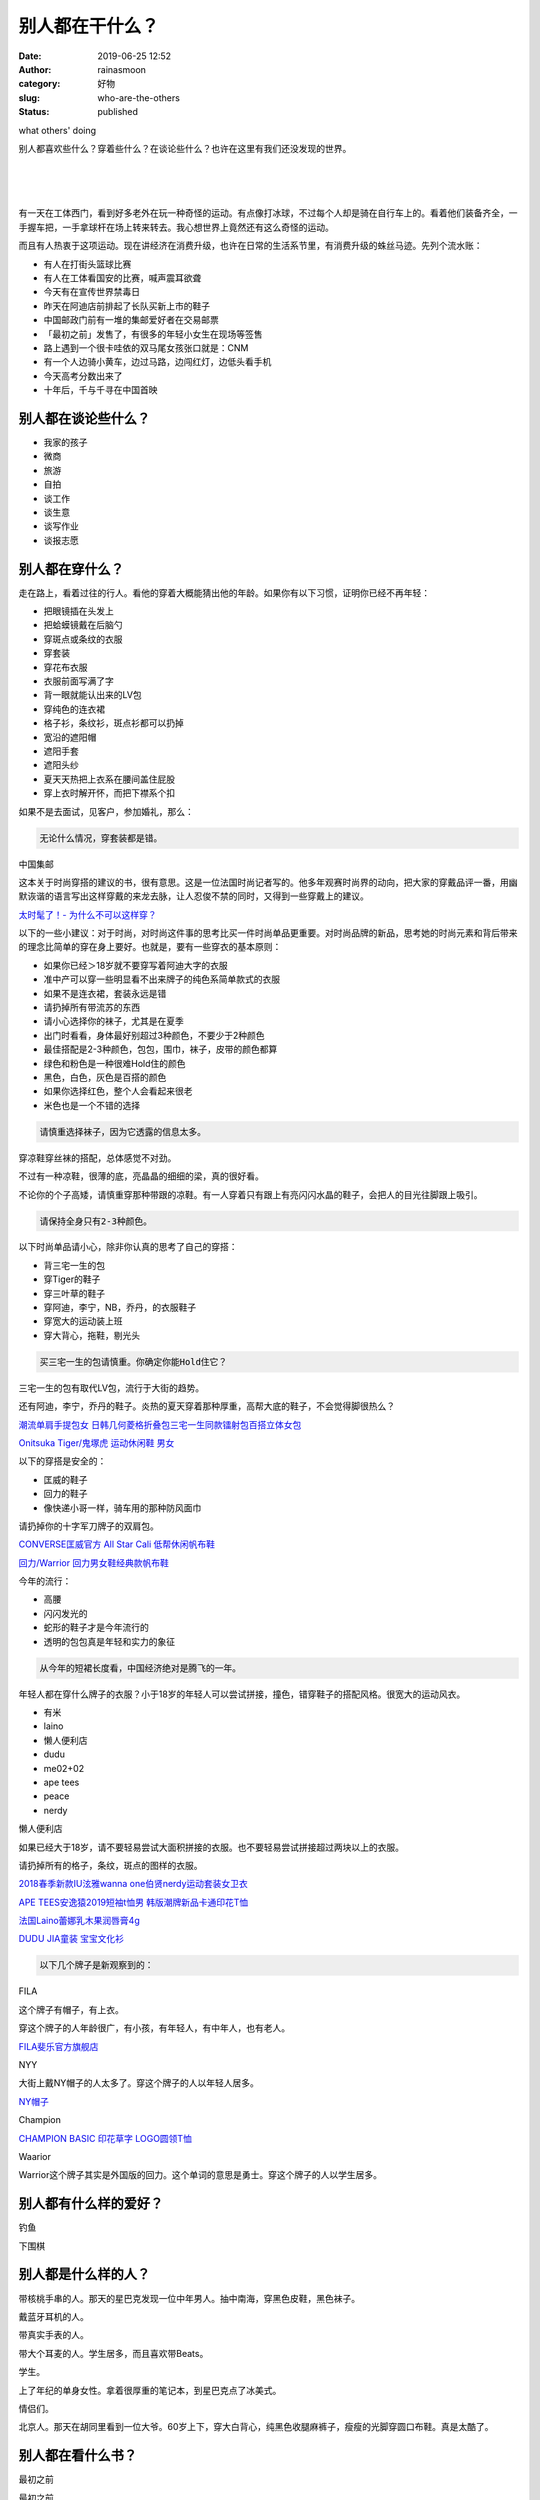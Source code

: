 别人都在干什么？
################
:date: 2019-06-25 12:52
:author: rainasmoon
:category: 好物
:slug: who-are-the-others
:status: published

.. raw:: html

   <figure class="wp-block-image">

| |others' doing|

.. raw:: html

   <figcaption>

what others' doing

.. raw:: html

   </figcaption>
   </figure>

别人都喜欢些什么？穿着些什么？在谈论些什么？也许在这里有我们还没发现的世界。

| 
|  
|  

有一天在工体西门，看到好多老外在玩一种奇怪的运动。有点像打冰球，不过每个人却是骑在自行车上的。看着他们装备齐全，一手握车把，一手拿球杆在场上转来转去。我心想世界上竟然还有这么奇怪的运动。

而且有人热衷于这项运动。现在讲经济在消费升级，也许在日常的生活系节里，有消费升级的蛛丝马迹。先列个流水账：

-  有人在打街头篮球比赛
-  有人在工体看国安的比赛，喊声震耳欲聋
-  今天有在宣传世界禁毒日
-  昨天在阿迪店前排起了长队买新上市的鞋子
-  中国邮政门前有一堆的集邮爱好者在交易邮票
-  「最初之前」发售了，有很多的年轻小女生在现场等签售
-  路上遇到一个很卡哇依的双马尾女孩张口就是：CNM
-  有一个人边骑小黄车，边过马路，边闯红灯，边低头看手机
-  今天高考分数出来了
-  十年后，千与千寻在中国首映

别人都在谈论些什么？
====================

-  我家的孩子
-  微商
-  旅游
-  自拍
-  谈工作
-  谈生意
-  谈写作业
-  谈报志愿

别人都在穿什么？
================

走在路上，看着过往的行人。看他的穿着大概能猜出他的年龄。如果你有以下习惯，证明你已经不再年轻：

-  把眼镜插在头发上
-  把蛤蟆镜戴在后脑勺
-  穿斑点或条纹的衣服
-  穿套装
-  穿花布衣服
-  衣服前面写满了字
-  背一眼就能认出来的LV包
-  穿纯色的连衣裙
-  格子衫，条纹衫，斑点衫都可以扔掉
-  宽沿的遮阳帽
-  遮阳手套
-  遮阳头纱
-  夏天天热把上衣系在腰间盖住屁股
-  穿上衣时解开怀，而把下襟系个扣

如果不是去面试，见客户，参加婚礼，那么：

.. code:: wp-block-preformatted

    无论什么情况，穿套装都是错。

.. raw:: html

   <figure class="wp-block-image">

| |中国集邮|

.. raw:: html

   <figcaption>

中国集邮

.. raw:: html

   </figcaption>
   </figure>

这本关于时尚穿搭的建议的书，很有意思。这是一位法国时尚记者写的。他多年观赛时尚界的动向，把大家的穿戴品评一番，用幽默诙谐的语言写出这样穿戴的来龙去脉，让人忍俊不禁的同时，又得到一些穿戴上的建议。

`太时髦了！- 为什么不可以这样穿？ <https://union-click.jd.com/jdc?e=&p=AyIGZRtYFAcXBFIZWR0yEgRRGlgQBhU3EUQDS10iXhBeGlcJDBkNXg9JHU4YDk5ER1xOGRNLGEEcVV8BXURFUFdfC0RVU1JRUy1OVxUBFgZWHl8SMhZbVnoLS2AMYjNtIkAFTmATHBBVeVQLWStaJQITBlUeWBQLGwFlK1sSMkBpja3tzaejG4Gx1MCKhTdUK1sRBRICVxJdEAAbBFQrXBULIkQFQwRFQE5ZC0RrJTIRN2UrWyUBIkU7SQwSChEGUk9aQlAbAlweXxwFFVcATAwSVUUCXE5fEwQiBVQaXxw%3D&t=W1dCFFlQCxxKQgFHREkdSVJKSQVJHFRXFk9FUlpGQUpLCVBaTFhbXQtWVmpSWRtYEQMRAlEc>`__

以下的一些小建议：对于时尚，对时尚这件事的思考比买一件时尚单品更重要。对时尚品牌的新品，思考她的时尚元素和背后带来的理念比简单的穿在身上要好。也就是，要有一些穿衣的基本原则：

-  如果你已经＞18岁就不要穿写着阿迪大字的衣服
-  准中产可以穿一些明显看不出来牌子的纯色系简单款式的衣服
-  如果不是连衣裙，套装永远是错
-  请扔掉所有带流苏的东西
-  请小心选择你的袜子，尤其是在夏季
-  出门时看看，身体最好别超过3种颜色，不要少于2种颜色
-  最佳搭配是2-3种颜色，包包，围巾，袜子，皮带的颜色都算
-  绿色和粉色是一种很难Hold住的颜色
-  黑色，白色，灰色是百搭的颜色
-  如果你选择红色，整个人会看起来很老
-  米色也是一个不错的选择

.. code:: wp-block-preformatted

    请慎重选择袜子，因为它透露的信息太多。

穿凉鞋穿丝袜的搭配，总体感觉不对劲。

不过有一种凉鞋，很薄的底，亮晶晶的细细的梁，真的很好看。

不论你的个子高矮，请慎重穿那种带跟的凉鞋。有一人穿着只有跟上有亮闪闪水晶的鞋子，会把人的目光往脚跟上吸引。

.. code:: wp-block-preformatted

    请保持全身只有2-3种颜色。

以下时尚单品请小心，除非你认真的思考了自己的穿搭：

-  背三宅一生的包
-  穿Tiger的鞋子
-  穿三叶草的鞋子
-  穿阿迪，李宁，NB，乔丹，的衣服鞋子
-  穿宽大的运动装上班
-  穿大背心，拖鞋，剔光头

.. code:: wp-block-preformatted

    买三宅一生的包请慎重。你确定你能Hold住它？

三宅一生的包有取代LV包，流行于大街的趋势。

还有阿迪，李宁，乔丹的鞋子。炎热的夏天穿着那种厚重，高帮大底的鞋子，不会觉得脚很热么？

`潮流单肩手提包女 日韩几何菱格折叠包三宅一生同款镭射包百搭立体女包 <https://union-click.jd.com/jdc?e=&p=AyIGZR9aFAIVDlUfXCUCFwBUGF8cCxcDXSsfSlpMWGVCHlBDUAxLBQNQVk4YCQQAQB1AWQkFHUVBRhkSQw9THUJVEEMFSgxUVxZPI0AOEgJSGlgRCxsCURNrVVB2HTJMLmpnVlsBaCV1dE0dIXhaUw4eN1QrWxQDEgJWGlIcBCI3VRxrVGwSB1MSXxMyEzdVH1wVBxADVxtfEAIUN1IbUiVBQl8KSxlJXExYZStrFjIiN1UrWCVAfAcATFgcUUAFUR0LFwcTAFMTDxNXEgEFT10VABRVVh0MJQATBlES&t=W1dCFFlQCxxKQgFHREkdSVJKSQVJHFRXFk9FUlpGQUpLCVBaTFhbXQtWVmpSWRteEgMRA1wSXhEK>`__

`Onitsuka Tiger/鬼塚虎 运动休闲鞋 男女 <https://union-click.jd.com/jdc?e=&p=AyIGZRprFQMTBlQfWRMFEwFWKx9KWkxYZUIeUENQDEsFA1BWThgJBABAHUBZCQUdRUFGGRJDD1MdQlUQQwVKDFRXFk8jQA4SBlQaWhEAFABUHVglCwxxUH0LcQNwTCtyI3xAE1IxfCUUVB4LZRprFQMTB1AYWhwLFDdlG1wlVHwHVBpaFAoSAFUfaxQyEgNSG14XBhYHVBNTFjIVB1wrGEVaTVcXRwVLXSI3ZRhrJTISN1YrGXtWEFVQTFwdAxEEBUteHFFHDlQdWx0FRw5cHwkXAhtSUCtZFAMWDg%3D%3D&t=W1dCFFlQCxxKQgFHREkdSVJKSQVJHFRXFk9FUlpGQUpLCVBaTFhbXQtWVmpSWRtaFAMTA1cdXBQEEQ%3D%3D>`__

以下的穿搭是安全的：

-  匡威的鞋子
-  回力的鞋子
-  像快递小哥一样，骑车用的那种防风面巾

请扔掉你的十字军刀牌子的双肩包。

`CONVERSE匡威官方 All Star Cali 低帮休闲帆布鞋 <https://union-click.jd.com/jdc?e=&p=AyIGZRtfHQAbAVEeWBUyFw5dGlkWCxAGURlrUV1KWQorAlBHU0VeBUVNR0ZbSkdETlcNVQtHRVNSUVNLXANBRA1XB14DS10cQQVYD21XHgJcE1oXARsFVB9ZJVoIfStGUkxfcns3RDgXa1tvNnw8HGIeC2UaaxUDEwdQGFocCxQ3ZRtcJUN8B1ETWRQGIgZlG18SAhcFUR9TEAIaAmUcWxwyUVcNRAtXXkxZCitrJQEiN2UbaxYyUGlWT1lFBxsBUxwMHFAXAQYcCxMDFlVVSw8TUUJSV04MEjIQBlQfUg%3D%3D&t=W1dCFFlQCxxKQgFHREkdSVJKSQVJHFRXFk9FUlpGQUpLCVBaTFhbXQtWVmpSWR5SHQMQBFwZWhEA>`__

`回力/Warrior 回力男女鞋经典款帆布鞋 <https://union-click.jd.com/jdc?e=&p=AyIGZRtYHAAUD1YYUhAyFgdTHFwdBiJDCkMFSjJLQhBaGR4cDF8QTwcKXg1cAAQJS14MQQVYDwtFSlMTBAtHR0pZChUdRUFGfwAXXxUEFQBdH2txWnVeUGkaTmATTxxADGxcaQIVGzh1Dh43VCtbFAMSAlYaUhwEIjdVHGtDbBIGVBpaFQAUAlYrWiUCFgBVHlkRBRYBVRxcJQUSDmVYC01dQkUJRQVKMiI3VitrJQIiBGVZNRNVQVdVT1ISBxcABh4ME1YaAQYcUhZVFgQCSAsdARcCZRlaFAYb&t=W1dCFFlQCxxKQgFHREkdSVJKSQVJHFRXFk9FUlpGQUpLCVBaTFhbXQtWVmpSWR9bEwUVD1E%3D>`__

今年的流行：

-  高腰
-  闪闪发光的
-  蛇形的鞋子才是今年流行的
-  透明的包包真是年轻和实力的象征

.. code:: wp-block-preformatted

    从今年的短裙长度看，中国经济绝对是腾飞的一年。

年轻人都在穿什么牌子的衣服？小于18岁的年轻人可以尝试拼接，撞色，错穿鞋子的搭配风格。很宽大的运动风衣。

-  有米
-  laino
-  懒人便利店
-  dudu
-  me02+02
-  ape tees
-  peace
-  nerdy

.. raw:: html

   <figure class="wp-block-image">

| |懒人便利店|

.. raw:: html

   <figcaption>

懒人便利店

.. raw:: html

   </figcaption>
   </figure>

如果已经大于18岁，请不要轻易尝试大面积拼接的衣服。也不要轻易尝试拼接超过两块以上的衣服。

请扔掉所有的格子，条纹，斑点的图样的衣服。

`2018春季新款IU泫雅wanna one伯贤nerdy运动套装女卫衣 <https://union-click.jd.com/jdc?e=&p=AyIGZRtdFgAUD1weWhYyFwRSG1MWBRACUxtrUV1KWQorAlBHU0VeBUVNR0ZbSkdETlcNVQtHRVNSUVNLXANBRA1XB14DS10cQQVYD21XHgJWHFsdARUFUB1bJUBGdQdILHdGd1hPYwBUcURcCU0DTUQeC2UaaxUDEwdQGFocCxQ3ZRtcJUN8B1QaXhIEGw9lGmsVBhUHUBldFAsaAlESaxICGzcWSwNKUlBbC0UEJTIiBGUraxUyETcXdVMXBxBTXEkOEwsXB1BIXxNRQQ9cSw5ABhZQAR4IEQsUN1caWhEL&t=W1dCFFlQCxxKQgFHREkdSVJKSQVJHFRXFk9FUlpGQUpLCVBaTFhbXQtWVmpSWR5YEgIaBFIZXhMC>`__

`APE TEES安逸猿2019短袖t恤男 韩版潮牌新品卡通印花T恤 <https://union-click.jd.com/jdc?e=&p=AyIGZRJSEAMTAlAaXiUBFwZUG1oQBxEHUysfSlpMWGVCHlBDUAxLBQNQVk4YCQQAQB1AWQkFHUVBRhkSQw9THUJVEEMFSgxUVxZPI0AOEQJUGlsUBxcEVR1raANochZnP15hdVdcbyEQcFdQF1JBZQ4eN1QrWxQDEgJWGlIcBCI3VRxrVGwVDlAaWBYyEzdVH1wVBxABVxxcEgQaN1IbUiVBQl8KSxlJXExYZStrFjIiN1UrWCVAfAQBGgkQURVVAUkJFAdAB1QSUkACEAdcHFgSABdVURpdJQATBlES&t=W1dCFFlQCxxKQgFHREkdSVJKSQVJHFRXFk9FUlpGQUpLCVBaTFhbXQtWVmpSWRheFAMSBlAeWBUE>`__

`法国Laino蕾娜乳木果润唇膏4g <https://union-click.jd.com/jdc?e=&p=AyIGZRprFQsVA10dXRwCEgVlXwRNXE03DF4eVEAZGUtDHkFeDVtKQA4KUExbS10LVlYMQA1PHQpSQEINRQQbREJEAWMOGQIbAFETXRMLEgdXKzhqYk9%2BNEQEdmNGAw0SRWhESmNRGisZDiIGZRtaFAIXBFQSUhMyIgdSKxp7AhUDVx5cJQMiB1EcWxAAFAJQElgTBiIAVRJrVlJKWAVZB0tcTTdlK1glMiIHZRhrV2wQB1EYW0ECEwYFTAkQURRQBRheQAcUAlVJXUcBQgRWSGsXAxMDXA%3D%3D&t=W1dCFFlQCxxKQgFHREkdSVJKSQVJHFRXFk9FUlpGQUpLCVBaTFhbXQtWVmpSWRtSEgYaAVMSWxUA>`__

`DUDU JIA童装 宝宝文化衫 <https://union-click.jd.com/jdc?e=&p=AyIGZRtfFwsXD1EeUxIyFwFVGV4cBxEPURtrUV1KWQorAlBHU0VeBUVNR0ZbSkdETlcNVQtHRVNSUVNLXANBRA1XB14DS10cQQVYD21XHgJTG1kQCxcEXR9bJWt0cj1yKE4Ad3IraCQRdk5yV0AeVHIeC2UaaxUDEwdQGFocCxQ3ZRtcJUN8B1QaXhAKFw9lGmsVBhUHUBldEgoXA1cbaxICGzcWSwNKUlBbC0UEJTIiBGUraxUyETcXdVpBVRIOXEtaRwEaVVBLW0YLQgNUHwlFUhEBUh4MHQZCN1caWhEL&t=W1dCFFlQCxxKQgFHREkdSVJKSQVJHFRXFk9FUlpGQUpLCVBaTFhbXQtWVmpSWR5dFQAXDlAYUxEC>`__

.. code:: wp-block-preformatted

    以下几个牌子是新观察到的：

FILA

这个牌子有帽子，有上衣。

穿这个牌子的人年龄很广，有小孩，有年轻人，有中年人，也有老人。

`FILA斐乐官方旗舰店 <https://union-click.jd.com/jdc?e=&p=AyIGZRprFwYQBl0rH0paTFhlQh5QQxkZS0wDSFINXAAECUteImMSYiBlWgx3Nks5TWl3AiBrMkZrUmdZF2sVBBEOVRJYEAETN1UaWhUHEQZcEl0lMhIGZVo1FwQQBFcrWxwHEQVRGl8dBSIHURxYFAQRAVIZWBEBIgBVEmtWUkpYBVkHS1xNN2UZXxcDGjdWK2slASIEZUQfSF8iBVQaXxw%3D&t=W1dCFBBFC1VKWgUEAEAdQFkJ>`__

NYY

大街上戴NY帽子的人太多了。穿这个牌子的人以年轻人居多。

`NY帽子 <https://union-click.jd.com/jdc?e=&p=AyIGZRxcFgAUBVMdWyUBFwFRGlMUABsBVisfSlpMWGVCHlBDUAxLBQNQVk4YCQQAQB1AWQkFHUVBRhkSQw9THUJVEEMFSgxUVxZPI0AOEQJTH1odAxAOUxhrZXtaZSMdLkxge18SHgNNUXZyFH89Uw4eN1QrWxQDEgJWGlIcBCI3VRxrVGwVAlAfXBEyEzdVH1wWAxQFVh9YEAAWN1IbUiVBQl8KSxlJXExYZStrFjIiN1UrWCVAfFdQEwgcBUEDBxxTHQcUD1ATCBYCEAcASVkWBRtTXU5cJQATBlES&t=W1dCFFlQCxxKQgFHREkdSVJKSQVJHFRXFk9FUlpGQUpLCVBaTFhbXQtWVmpSWRheEwYTD1QZUhMB>`__

Champion

`CHAMPION BASIC 印花草字 LOGO圆领T恤 <https://union-click.jd.com/jdc?e=&p=AyIGZRteEQYTAFMfWh0yFwNTHFgTCxsOUx9rUV1KWQorAlBHU0VeBUVNR0ZbSkdETlcNVQtHRVNSUVNLXANBRA1XB14DS10cQQVYD21XHgJRHVwWBBsOXB1fJQoQXwpkI01JcAdWW19NYBABJ20Sa0QeC2UaaxUDEwdQGFocCxQ3ZRtcJUN8DlQTWh0GIgZlG18SARMBVx5aHAIRBGUcWxwyUVcNRAtXXkxZCitrJQEiN2UbaxYyUGlQG1gVARFTBkhfQQYXBVAYCBdXE1IAEgkcVxNTU04PFDIQBlQfUg%3D%3D&t=W1dCFFlQCxxKQgFHREkdSVJKSQVJHFRXFk9FUlpGQUpLCVBaTFhbXQtWVmpSWR5fEwURAVwSUhMG>`__

Waarior

Warrior这个牌子其实是外国版的回力。这个单词的意思是勇士。穿这个牌子的人以学生居多。

别人都有什么样的爱好？
======================

钓鱼

下围棋

别人都是什么样的人？
====================

带核桃手串的人。那天的星巴克发现一位中年男人。抽中南海，穿黑色皮鞋，黑色袜子。

戴蓝牙耳机的人。

带真实手表的人。

带大个耳麦的人。学生居多，而且喜欢带Beats。

学生。

上了年纪的单身女性。拿着很厚重的笔记本，到星巴克点了冰美式。

情侣们。

北京人。那天在胡同里看到一位大爷。60岁上下，穿大白背心，纯黑色收腿麻裤子，瘦瘦的光脚穿圆口布鞋。真是太酷了。

别人都在看什么书？
==================

最初之前

.. raw:: html

   <figure class="wp-block-image">

| |最初之前|

.. raw:: html

   <figcaption>

最初之前

.. raw:: html

   </figcaption>
   </figure>

那天在书店里看到这位年纪轻轻的作家吸引了这么多的年轻女孩子来他的签售会。

`最初之前（百万级作家张皓宸全新重磅长篇） <https://union-click.jd.com/jdc?e=&p=AyIGZRtYFAcXBFIZWR0yEgRSGloVBBM3EUQDS10iXhBeGlcJDBkNXg9JHU4YDk5ER1xOGRNLGEEcVV8BXURFUFdfC0RVU1JRUy1OVxUBFQZUG10UMkcHEFoaQAtyYiAYJVFYWUEyTQVCZHILWStaJQITBlUeWBQLGwFlK1sSMkBpja3tzaejG4Gx1MCKhTdUK1sRBRICVxtTFwEQAlwrXBULIkQFQwRFQE5ZC0RrJTIRN2UrWyUBIkU7Tl4SARMHVhsIEAMXAl0ZWh0CRgNXHFsSAUVSBxJfEAoiBVQaXxw%3D&t=W1dCFFlQCxxKQgFHREkdSVJKSQVJHFRXFk9FUlpGQUpLCVBaTFhbXQtWVmpSWRtYEgMTB1Ma>`__

鬼刀

对时尚，插画，艺术感兴趣或和这些工作有关的人，可以看看这本书。这是用电脑作的画。

由此，歪个楼。我记得上大学时，学习计算机辅助设计。当时真的觉得那是一件很遥远的事情。没想到10年后，这件事情实现了。

.. code:: wp-block-preformatted

    太艳丽了。

`鬼刀 WLOP个人插画作品集 <https://union-click.jd.com/jdc?e=&p=AyIGZRtYFAcXBFIZWR0yEgRXGFgQAxo3EUQDS10iXhBeGlcJDBkNXg9JHU4YDk5ER1xOGRNLGEEcVV8BXURFUFdfC0RVU1JRUy1OVxUBEARWHlodMhZfM0EJYX11ZAYcLkJEen4xGA5wRlQLWStaJQITBlUeWBQLGwFlK1sSMkBpja3tzaejG4Gx1MCKhTdUK1sRBRICVxhYFQMUBlcrXBULIkQFQwRFQE5ZC0RrJTIRN2UrWyUBIkU7TlJAVhNQVU4OQlAQAgIaCEVWRwcFG1pFURUGABNTHQQiBVQaXxw%3D&t=W1dCFFlQCxxKQgFHREkdSVJKSQVJHFRXFk9FUlpGQUpLCVBaTFhbXQtWVmpSWRtYFwERAlQT>`__

科幻世界

记得上中学的时候我也是很喜欢看科幻世界的。还有另一本：电脑爱好者。

`《科幻世界》2019年5期 <https://union-click.jd.com/jdc?e=&p=AyIGZRtYFQYbBVcYUxQyFwBVHF8VBRsCXRNrUV1KWQorAlBHU0VeBUVNR0ZbSkdETlcNVQtHRVNSUVNLXANBRA1XB14DS10cQQVYD21XHgJSG1wRAhUOUBNTJWNUfQZ7HRBkcU4NGEVeYkYDNnA8ZWIeC2UaaxUDEwdQGFocCxQ3ZRtcJUN8AFEdWhcAIgZlG18SAhcFVhJZHQAUB2UcWxwyUVcNRAtXXkxZCitrJQEiN2UbaxYyUGkFHwgVUEYHUBkJRwQXA1QeC0YKElcCSFIdA0JUXBxSQjIQBlQfUg%3D%3D&t=W1dCFFlQCxxKQgFHREkdSVJKSQVJHFRXFk9FUlpGQUpLCVBaTFhbXQtWVmpSWR5cFQUWB1ISXh0K>`__

`2019年 电脑爱好者 合订本（一） <https://union-click.jd.com/jdc?e=&p=AyIGZRtYFAcXBFIZWR0yEgRRElwcAhM3EUQDS10iXhBeGlcJDBkNXg9JHU4YDk5ER1xOGRNLGEEcVV8BXURFUFdfC0RVU1JRUy1OVxUBFg5SElsUMgxgVR9eb2ZZYgNTG0VLQX4ocyZmVUQLWStaJQITBlUeWBQLGwFlK1sSMkBpja3tzaejG4Gx1MCKhTdUK1sRBRICVxlaFAcXDlMrXBULIkQFQwRFQE5ZC0RrJTIRN2UrWyUBIkU7HAsQVhNTVhtbFFFFAlQYUkYBFANSHgwUBxZUB0gJEQMiBVQaXxw%3D&t=W1dCFFlQCxxKQgFHREkdSVJKSQVJHFRXFk9FUlpGQUpLCVBaTFhbXQtWVmpSWRtYEQsVDlUa>`__

一部全新的世界史

看到一位一边抠脚丫子一边嘬手指头的大叔在看。

`耶路撒冷三千年 丝绸之路一部全新的世界史 共2册 <https://union-click.jd.com/jdc?e=&p=AyIGZRtYFgsQDlIcXBIyEAdSH1wRBxsFVh9rUV1KWQorAlBHU0VeBUVNR0ZbSkdETlcNVQtHRVNSUVNLXANBRA1XB14DS10cQQVYD21XHgVVHF8SBhcOVxhfJXl1cAJiB2BRcHhWRFpNREhRNRlbfWIeC2UaaxUDEwdQGFocCxQ3ZRtcJUN8B1EcWBUFIgZlG18SAhcFVxlYFwcRDmUcWxwyUVcNRAtXXkxZCitrJQEiN2UbaxYyUGlcG1oQBBtVVRlTEAoXBgBMU0YHEA5XT1MQBhYGARtfFDIQBlQfUg%3D%3D&t=W1dCFFlQCxxKQgFHREkdSVJKSQVJHFRXFk9FUlpGQUpLCVBaTFhbXQtWVmpSWRlbEgYVA1ASWRYG>`__

天使之耳

看这本书的姑娘满脸青春痘，是青春痘么？估计有17岁？穿的凉鞋上是一只大大的红狐狸。

`天使之耳：交通警察之夜（精装） <https://union-click.jd.com/jdc?e=&p=AyIGZRtYFAcXBFIZWR0yEgRRE1IRAxs3EUQDS10iXhBeGlcJDBkNXg9JHU4YDk5ER1xOGRNLGEEcVV8BXURFUFdfC0RVU1JRUy1OVxUBFg9cH1ocMkd7ElskSFlQYlF9BhF4bnEGRiMTVlQLWStaJQITBlUeWBQLGwFlK1sSMkBpja3tzaejG4Gx1MCKhTdUK1sRBRICVxleEAoWDlQrXBULIkQFQwRFQE5ZC0RrJTIRN2UrWyUBIkU7S1kdA0dTB0sLQQUTAgFIX0VSEwQGGVscVhoAVRIJQVIiBVQaXxw%3D&t=W1dCFFlQCxxKQgFHREkdSVJKSQVJHFRXFk9FUlpGQUpLCVBaTFhbXQtWVmpSWRtYEQobA1QS>`__

给忙碌者的天体物理学

看这本书的人是个上班族，拿起这本书就匆匆忙忙的去交钱。

`给忙碌者的天体物理学 <https://union-click.jd.com/jdc?e=&p=AyIGZRtYFAcXBFIZWR0yEgRXE1oXBRA3EUQDS10iXhBeGlcJDBkNXg9JHU4YDk5ER1xOGRNLGEEcVV8BXURFUFdfC0RVU1JRUy1OVxUBEA9UGVwXMlNEUBI6Q3dSYgltHXBaQAYTSRN8AkQLWStaJQITBlUeWBQLGwFlK1sSMkBpja3tzaejG4Gx1MCKhTdUK1sRBRICVxldEwsRBFErXBULIkQFQwRFQE5ZC0RrJTIRN2UrWyUBIkU7SAkQAUUDUxILHFUSAldMXUUDEQ9WHw8cBUYCAU5YEQAiBVQaXxw%3D&t=W1dCFFlQCxxKQgFHREkdSVJKSQVJHFRXFk9FUlpGQUpLCVBaTFhbXQtWVmpSWRtYFwoTBVIZ>`__

巴巴爸爸

看这本书的是一个3,4岁的小女孩。好像是由爷爷带着来的。小女孩大概有5分种就看了那本书的第一页。问他爷爷，这是谁？这个呢？那个呢？。同一个问题小女孩大概问了6,7遍。而爷爷也回答了6，7遍。爷爷没有不耐烦，也没有说：你怎么这么笨。，这位爷爷真有意思。而且小女孩似乎根本就没有想看书的第二页。

.. code:: wp-block-preformatted

    用5分钟只看了一页书的小女孩真有意思。

`巴巴爸爸环游世界（出发篇） <https://union-click.jd.com/jdc?e=&p=AyIGZRtYFAcXBFIZWR0yEgRWGlwUAhY3EUQDS10iXhBeGlcJDBkNXg9JHU4YDk5ER1xOGRNLGEEcVV8BXURFUFdfC0RVU1JRUy1OVxUBEQZSGlsRMkBXCmI4RlIIZT4cI3NnVnIMAQlpGHILWStaJQITBlUeWBQLGwFlK1sSMkBpja3tzaejG4Gx1MCKhTdUK1sRBRICVxlTFAYWBFErXBULIkQFQwRFQE5ZC0RrJTIRN2UrWyUBIkU7HAxGABQGBh1SElcQAlUZWR1WEABdGgsSAxABXRwPR1ciBVQaXxw%3D&t=W1dCFFlQCxxKQgFHREkdSVJKSQVJHFRXFk9FUlpGQUpLCVBaTFhbXQtWVmpSWRtYFgMVBlUf>`__

一生所寻不过爱与自由

我在想，看这本书的人是不是刚刚失恋了？！

`一生所寻不过爱与自由 <https://union-click.jd.com/jdc?e=&p=AyIGZRtYFAcXBFIZWR0yEgRRElkcBBs3EUQDS10iXhBeGlcJDBkNXg9JHU4YDk5ER1xOGRNLGEEcVV8BXURFUFdfC0RVU1JRUy1OVxUBFg5XEl0cMkZYFXIPSnx7ZQ1hOH1SV24LbTNAREQLWStaJQITBlUeWBQLGwFlK1sSMkBpja3tzaejG4Gx1MCKhTdUK1sRBRICVxJTEAQQAV0rXBULIkQFQwRFQE5ZC0RrJTIRN2UrWyUBIkU7S10XC0EBVRheR1cbAlQYDx0LGgRdHAwVBxIFVhlbFQoiBVQaXxw%3D&t=W1dCFFlQCxxKQgFHREkdSVJKSQVJHFRXFk9FUlpGQUpLCVBaTFhbXQtWVmpSWRtYEQsQDlMS>`__

海王

有两个小男孩。一个在看海王，另一个在看我的世界。小男孩看这本书看得都不愿意走了。最后家长只好给买下来让他回家看去。

`海王 <https://union-click.jd.com/jdc?e=&p=AyIGZRtYFAcXBFIZWR0yEgRQHF4UARo3EUQDS10iXhBeGlcJDBkNXg9JHU4YDk5ER1xOGRNLGEEcVV8BXURFUFdfC0RVU1JRUy1OVxUBFwBQGlgdMnl3HgVcT0B1ZQBpD31ddU8UGRBRCnILWStaJQITBlUeWBQLGwFlK1sSMkBpja3tzaejG4Gx1MCKhTdUK1sRBRICUx9SFwYaA1IrXBULIkQFQwRFQE5ZC0RrJTIRN2UrWyUBIkU7Tg5BV0EDABgIFFcTAlQfXxxVEw9dE19HCkYCAEleHVIiBVQaXxw%3D&t=W1dCFFlQCxxKQgFHREkdSVJKSQVJHFRXFk9FUlpGQUpLCVBaTFhbXQtWVmpSWRtYEAUXBlYT>`__

我的世界

在孩子的眼里，还是游戏最吸引人。曾经不止一次的，我看见小男孩在这本书面前徘徊。

`我的世界·史蒂夫冒险系列 （套装共6册） <https://union-click.jd.com/jdc?e=&p=AyIGZRtYFAcXBFIZWR0yEgRXG1MRBxY3EUQDS10iXhBeGlcJDBkNXg9JHU4YDk5ER1xOGRNLGEEcVV8BXURFUFdfC0RVU1JRUy1OVxUBEAddH14RMkZFK1knYktpYjZhQWxxcn0NblpGXUQLWStaJQITBlUeWBQLGwFlK1sSMkBpja3tzaejG4Gx1MCKhTdUK1sRBRICUx9TEAQaB1ErXBULIkQFQwRFQE5ZC0RrJTIRN2UrWyUBIkU7GVIWABEHVh4JEANFAgYbXx0GGlRSGgsdChIPUxkMRQYiBVQaXxw%3D&t=W1dCFFlQCxxKQgFHREkdSVJKSQVJHFRXFk9FUlpGQUpLCVBaTFhbXQtWVmpSWRtYFwIaA1Af>`__

高层会议

看这本书的男人个子不高，走路特别快。估计很可能是某个知名公司的员工。

`高层会议三本 <https://s.click.taobao.com/t?e=m%3D2%26s%3DRhDZndniLKkcQipKwQzePOeEDrYVVa64K7Vc7tFgwiHjf2vlNIV67jS%2F2uIFvv6L%2BvZA5LFGqMROb9ZJqmDIZUwAHlL3JCCx%2FxygYLFip0b%2F0Ib9RAohCd71xYWLeyeLbNt%2BQ9Mb0tem2vAytx9kdBwPSTdCmioAMTCWoEhssUyREjEiL0p2TupL9cJfNfu1nwP0%2F%2BXKaAjOIYPyJJqZZ8Yl7w3%2FA2kb&scm=null&pvid=null&app_pvid=59590_11.26.225.255_445_1561477137642&ptl=floorId:17741;app_pvid:59590_11.26.225.255_445_1561477137642&union_lens=lensId:0b1ae1ff_0e8a_16b8f4a44fb_dfb4>`__

国家教师资格考试

瞧瞧，这本书透漏了这个人的多少信息？

`数学学科知识与教学能力·2019国家教师资格考试预测试卷：高级中学 <https://union-click.jd.com/jdc?e=&p=AyIGZRtYFAcXBFIZWR0yEgRXE1gTBBo3EUQDS10iXhBeGlcJDBkNXg9JHU4YDk5ER1xOGRNLGEEcVV8BXURFUFdfC0RVU1JRUy1OVxUBEA9WHV0dMnlyCVknSlFKZFdlGVZ5dW9LZxtOUWILWStaJQITBlUeWBQLGwFlK1sSMkBpja3tzaejG4Gx1MCKhTdUK1sRBRICUxxZEQQbAlYrXBULIkQFQwRFQE5ZC0RrJTIRN2UrWyUBIkU7E1wcBhcHBRwMRgRHAlEfX0YHEVUGH1xHVRVUUBhaHFciBVQaXxw%3D&t=W1dCFFlQCxxKQgFHREkdSVJKSQVJHFRXFk9FUlpGQUpLCVBaTFhbXQtWVmpSWRtYFwoRAVMT>`__

呐喊

看这本书的人，穿了一身红衣服。手里还拿着另一本书：新托福考试全真模拟试题。这本书的厚度，简直太厚了。

`新托福考试:全真模拟试题集10套(含光盘) <https://union-click.jd.com/jdc?e=&p=AyIGZRtdHQsVAVESWBEyFw9VElMUARUOURxrUV1KWQorAlBHU0VeBUVNR0ZbSkdETlcNVQtHRVNSUVNLXANBRA1XB14DS10cQQVYD21XHgJdG1IdAxEAXB9cJXpzW1xMKGB7cl5WazNQdWFsAHssY1QeC2UaaxUDEwdQGFocCxQ3ZRtcJUN8B1QaWRwFFA9lGmsVBhUHUB1cEAoTBlASaxICGzcWSwNKUlBbC0UEJTIiBGUraxUyETcXdQsSAhMHURwOElZADlBIWRALQAFdG1lGChdTVUtbElVFN1caWhEL&t=W1dCFFlQCxxKQgFHREkdSVJKSQVJHFRXFk9FUlpGQUpLCVBaTFhbXQtWVmpSWR5TFQsaBlYcUhEF>`__

.. code:: wp-block-preformatted

    能看呐喊的人，总是让人刮目相看。

`呐喊 <https://union-click.jd.com/jdc?e=&p=AyIGZRtYFAcXBFIZWR0yEgdXGVIRBhU3EUQDS10iXhBeGlcJDBkNXg9JHU4YDk5ER1xOGRNLGEEcVV8BXURFUFdfC0RVU1JRUy1OVxUCEAVcH18SMkh%2FXXhYEwJWZwhfKEJDFFdXaV4cAEQLWStaJQITBlUeWBQLGwFlK1sSMkBpja3tzaejG4Gx1MCKhTdUK1sRBRICUxxeFQsSBlQrXBULIkQFQwRFQE5ZC0RrJTIRN2UrWyUBIkU7H18XB0UGUxMPQlJCAlUbXRwLFAdRSVsWUkFUUE5aQAciBVQaXxw%3D&t=W1dCFFlQCxxKQgFHREkdSVJKSQVJHFRXFk9FUlpGQUpLCVBaTFhbXQtWVmpSWRtbFwAbA1Ec>`__

西游记

一位外地的家长抱着孩子，孩子看上去也就3,4岁。给孩子讲儿童版的西流记。讲到要收沙和尚的时候，孩子在他怀里睡着了。

`西游记（无障碍阅读版 权威版 全新版） <https://union-click.jd.com/jdc?e=&p=AyIGZRtYFAcXBFIZWR0yEgRXE1IXAhc3EUQDS10iXhBeGlcJDBkNXg9JHU4YDk5ER1xOGRNLGEEcVV8BXURFUFdfC0RVU1JRUy1OVxUBEA9cGVsQMnABPF4daQNIZCABAEN%2BQFAWEi9RRHILWStaJQITBlUeWBQLGwFlK1sSMkBpja3tzaejG4Gx1MCKhTdUK1sRBRICUxxSEwIVAVYrXBULIkQFQwRFQE5ZC0RrJTIRN2UrWyUBIkU7H1kWBxBUVRJfFVUVAgVOUh0EEAUFGFISBBBVBxwOFFIiBVQaXxw%3D&t=W1dCFFlQCxxKQgFHREkdSVJKSQVJHFRXFk9FUlpGQUpLCVBaTFhbXQtWVmpSWRtYFwobBVUe>`__

53天天练

.. raw:: html

   <figure class="wp-block-image">

| |家长给孩子选暑假作业|

.. raw:: html

   <figcaption>

家长给孩子选暑假作业

.. raw:: html

   </figcaption>
   </figure>

一个家长领着小男孩逛。然后家长看到了这个小学习题系列，简直像看到了宝贝似的，一门课拿起一本，拿在手里远远看去大概有5,6本的样子。小孩子问“这些暑假都要做完啊？”。家长理直气壮的说“当然了”。

PS，不知道那孩子知不道有一款软件叫“作业帮”。

`53天天练 小学语文 一年级下册 RJ（人教版）2019年春 <https://union-click.jd.com/jdc?e=&p=AyIGZRtYFAcXBFIZWR0yEgRQE18QBhM3EUQDS10iXhBeGlcJDBkNXg9JHU4YDk5ER1xOGRNLGEEcVV8BXURFUFdfC0RVU1JRUy1OVxUBFw9RHl8UMll6C3wBXWNsYi55ElZ%2FQF0dUl1cf3ILWStaJQITBlUeWBQLGwFlK1sSMkBpja3tzaejG4Gx1MCKhTdUK1sRBRICUxlTEgIXA1YrXBULIkQFQwRFQE5ZC0RrJTIRN2UrWyUBIkU7SAtHCkFTBx5THQVBAlVOCEYEFFBRHQsTBBUEBxgOQlIiBVQaXxw%3D&t=W1dCFFlQCxxKQgFHREkdSVJKSQVJHFRXFk9FUlpGQUpLCVBaTFhbXQtWVmpSWRtYEAoWAlEa>`__

如意琳琅图集

都快7点多了，我都打算走了。这时来了两个小学4，5年级模样的小女孩。她们手里拿的东西吸引了我。他们拿着的那个盒子还真不小。他们拿出了古式装订册一样的像棋谱一样的书。然后我看他们两个一会看看棋谱，一会看看手机，一会互相聊上两句。

开始我还以为她在拿手机研究棋谱下围棋呢。也许他们是在上小学，是围棋社的。看他们俩个，像是广东人或者台湾人，香港人。

不过一会又看到了八卦图。我心想难道那本是易经？小小年纪就开始研究易经了？难道古代围棋会跟易经有关？

然后我不得不假装顺他们旁边路过好多次，到他们对面去假装挑书。终于看清楚了：如意琳琅图集（繁体写的）。到网上一搜：

原来是一本解谜游戏书。

我很难过。

.. code:: wp-block-preformatted

    你！们！简！直！太！会！玩！了！

`迷宫 如意琳琅图集(北京故宫博物院官方解谜游戏书) <https://union-click.jd.com/jdc?e=&p=AyIGZRtYFAcXBFIZWR0yEgRRGFIdBRA3EUQDS10iXhBeGlcJDBkNXg9JHU4YDk5ER1xOGRNLGEEcVV8BXURFUFdfC0RVU1JRUy1OVxUBFgRcE1wXMld1HE8eD2BmZw5hE1ZrF1cTcDtdREQLWStaJQITBlUeWBQLGwFlK1sSMkBpja3tzaejG4Gx1MCKhTdUK1sRBRICUx5SHQMQDlYrXBULIkQFQwRFQE5ZC0RrJTIRN2UrWyUBIkU7GlMXUkECXR9dQQZFAlxOCR0ARgFRHFgdAxYHXUwPHAciBVQaXxw%3D&t=W1dCFFlQCxxKQgFHREkdSVJKSQVJHFRXFk9FUlpGQUpLCVBaTFhbXQtWVmpSWRtYEQEbD1IZ>`__

别人的爱好：
============

-  广场舞
-  足球
-  游戏赛事
-  打麻将
-  买彩票
-  大面积的纹身
-  骑着自行车的曲棍球
-  虔诚的宗教信仰

一些消费的新趋势：
==================

-  Familymart
-  抖音
-  拼多多
-  未来汽车有在售

.. raw:: html

   <figure class="wp-block-image">

| |全家便利店|

.. raw:: html

   <figcaption>

全家便利店

.. raw:: html

   </figcaption>
   </figure>

便利店里安排桌子。

这是消费升级的一个典型特征。全家便利店是日本的品牌。

中国真的有很多的地方在学日本。

.. raw:: html

   <figure class="wp-block-image">

| |AKB48|

.. raw:: html

   <figcaption>

AKB48

.. raw:: html

   </figcaption>
   </figure>

没错，AKB48在中国开始招生。

所以可以看看日本的大前沿一的书：

`低欲望社会：“丧失大志时代”的新 · 国富论 <https://union-click.jd.com/jdc?e=&p=AyIGZRtYFAcXBFIZWR0yEgRQHl0XAhE3EUQDS10iXhBeGlcJDBkNXg9JHU4YDk5ER1xOGRNLGEEcVV8BXURFUFdfC0RVU1JRUy1OVxUBFwJTGVsWMhUFCkMeTmNAYiZDJ0ocFAU2RCJgaUQLWStaJQITBlUeWBQLGwFlK1sSMkBpja3tzaejG4Gx1MCKhTdUK1sRBRICVxxfFQsVA1ArXBULIkQFQwRFQE5ZC0RrJTIRN2UrWyUBIkU7G18UAxdXVxlaQApHAlUeWUZREQZWElpABRcFXRIPFQciBVQaXxw%3D&t=W1dCFFlQCxxKQgFHREkdSVJKSQVJHFRXFk9FUlpGQUpLCVBaTFhbXQtWVmpSWRtYEAcUBVUY>`__

三里屯总是表现出强大的生命力。记得去年，它对面的SOHO还没有什么人。但在强大的三里屯吸人，吸金的作用下，今年人已经都辐射过去了。但说来也奇怪 ，只有一条马路之隔的西侧的雅秀，却关门了。这正证明了，传统的雅秀需要升级改造。

.. code:: wp-block-preformatted

    世俗的东西才具有最强列的生命力！

.. raw:: html

   <figure class="wp-block-image">

| |商业的聚集|

.. raw:: html

   <figcaption>

商业的聚集

.. raw:: html

   </figcaption>
   </figure>

商业总是以聚集的方式求得共同生存。所以，要到竞争最激烈的地方去。

.. code:: wp-block-preformatted

    到竞争最激烈的地方去。

.. raw:: html

   <figure class="wp-block-image">

| |符号化表达|

.. raw:: html

   <figcaption>

符号化表达

.. raw:: html

   </figcaption>
   </figure>

虽然不知道这是家什么店。但这种符号化的表达，店前排起了长长的队。

.. code:: wp-block-preformatted

    简洁才是王道。

.. raw:: html

   <figure class="wp-block-image">

| |行为艺术|

.. raw:: html

   <figcaption>

行为艺术

.. raw:: html

   </figcaption>
   </figure>

又是在店门前排起了长队。

行为艺术式的表达。

.. raw:: html

   <figure class="wp-block-image">

| |装饰和构图|

.. raw:: html

   <figcaption>

装饰和构图

.. raw:: html

   </figcaption>
   </figure>

装饰和构图，两个女孩子在低头玩手机。

.. raw:: html

   <figure class="wp-block-image">

| |已经没落了的日坛上街|

.. raw:: html

   <figcaption>

已经没落了的日坛上街

.. raw:: html

   </figcaption>
   </figure>

已经没落了的日坛上街，有些店已经关门了，有些店还在营业。而营业的那些店，门前停着长长的饿了么外送车。

.. raw:: html

   <figure class="wp-block-image">

| |苏宁小店|

.. raw:: html

   <figcaption>

苏宁小店

.. raw:: html

   </figcaption>
   </figure>

苏宁，京东，便利蜂，全家，全时，快客，711，都在加紧铺线下的便利店。而苏宁也在到处开家电线下实体店。

目前来看，苏宁的家电线下实体店除了成本投入，真不知道能给苏宁带来什么好处。你知道么？

以上。

.. |others' doing| image:: https://img.rainasmoon.com/wordpress/wp-content/uploads/2019/06/Screenshot_2019-06-25_01-25-50.png
.. |中国集邮| image:: https://img.rainasmoon.com/wordpress/wp-content/uploads/2019/06/116168401-1024x768.jpg
.. |懒人便利店| image:: https://img.rainasmoon.com/wordpress/wp-content/uploads/2019/06/1721733167-1024x578.jpg
.. |最初之前| image:: https://img.rainasmoon.com/wordpress/wp-content/uploads/2019/06/368012460-1024x578.jpg
.. |家长给孩子选暑假作业| image:: https://img.rainasmoon.com/wordpress/wp-content/uploads/2019/06/1853188204-1024x768.jpg
.. |全家便利店| image:: https://img.rainasmoon.com/wordpress/wp-content/uploads/2019/06/1413669404-1024x768.jpg
.. |AKB48| image:: https://img.rainasmoon.com/wordpress/wp-content/uploads/2019/06/1696576973-1024x578.jpg
.. |商业的聚集| image:: https://img.rainasmoon.com/wordpress/wp-content/uploads/2019/06/1580573469-1024x768.jpg
.. |符号化表达| image:: https://img.rainasmoon.com/wordpress/wp-content/uploads/2019/06/1346096546-1024x768.jpg
.. |行为艺术| image:: https://img.rainasmoon.com/wordpress/wp-content/uploads/2019/06/2023924815-1024x768.jpg
.. |装饰和构图| image:: https://img.rainasmoon.com/wordpress/wp-content/uploads/2019/06/1750441544-1024x768.jpg
.. |已经没落了的日坛上街| image:: https://img.rainasmoon.com/wordpress/wp-content/uploads/2019/06/15025415-1024x768.jpg
.. |苏宁小店| image:: https://img.rainasmoon.com/wordpress/wp-content/uploads/2019/06/1799988920-1024x768.jpg
